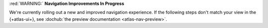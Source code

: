 :red:`WARNING:` **Navigation Improvements In Progress**

We're currently rolling out a new and improved navigation 
experience. If the following steps don't match your view in the 
{+atlas-ui+}, see :dochub:`the preview documentation 
<atlas-nav-preview>`. 
